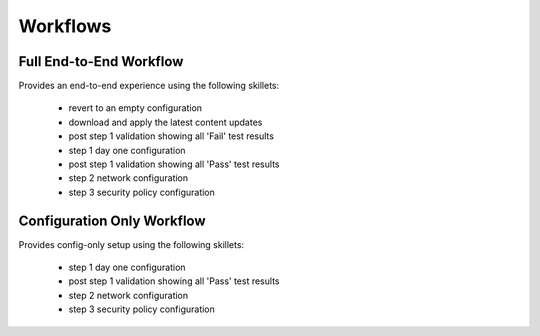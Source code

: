
Workflows
=========

Full End-to-End Workflow
------------------------

Provides an end-to-end experience using the following skillets:

    + revert to an empty configuration
    + download and apply the latest content updates
    + post step 1 validation showing all 'Fail' test results
    + step 1 day one configuration
    + post step 1 validation showing all 'Pass' test results
    + step 2 network configuration
    + step 3 security policy configuration


Configuration Only Workflow
---------------------------

Provides config-only setup using the following skillets:

    + step 1 day one configuration
    + post step 1 validation showing all 'Pass' test results
    + step 2 network configuration
    + step 3 security policy configuration



